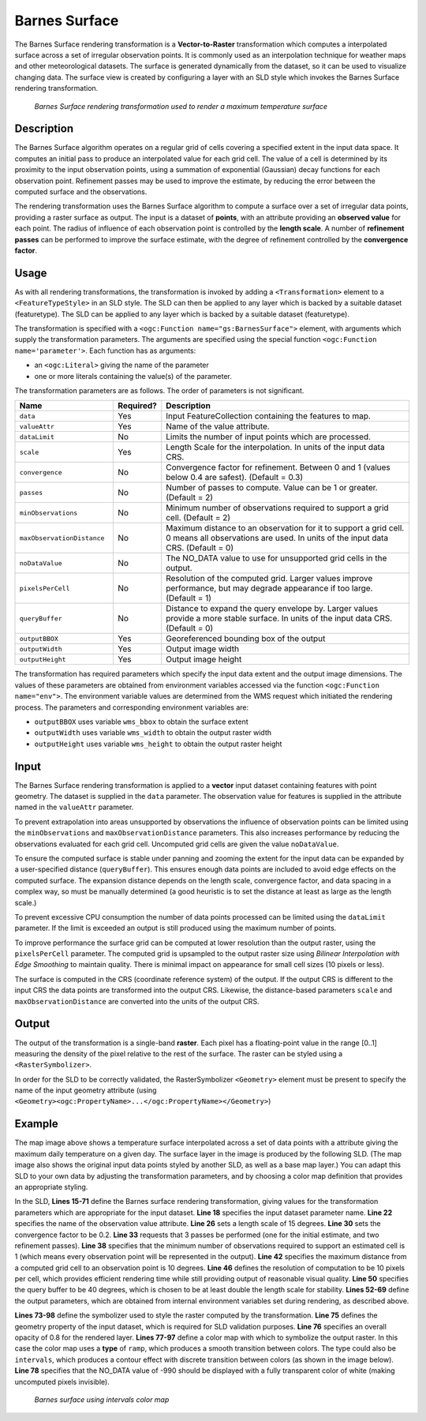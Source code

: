 .. _cartography.rt.barnes:


Barnes Surface
==============

The Barnes Surface rendering transformation is a **Vector-to-Raster** transformation which computes a interpolated surface across a set of irregular observation points.  It is commonly used as an interpolation technique for weather maps and other meteorological datasets.  The surface is generated dynamically from the dataset, so it can be used to visualize changing data.  The surface view is created by configuring a layer
with an SLD style which invokes the Barnes Surface rendering transformation.

.. figure:: img/barnes_surface.png

   *Barnes Surface rendering transformation used to render a maximum temperature surface*

Description
-----------

The Barnes Surface algorithm operates on a regular grid of cells covering a specified extent in the input data space.  It computes an initial pass to produce an interpolated value for each grid cell.  The value of a cell is determined by its proximity to the input observation points, using a summation of exponential (Gaussian) decay functions for each observation point.  Refinement passes may be used to improve the estimate, by reducing the error between the computed surface and the observations.

The rendering transformation uses the Barnes Surface algorithm to compute a surface over a set of irregular data points,
providing a raster surface as output.
The input is a dataset of **points**,
with an attribute providing an **observed value** for each point.
The radius of influence of each observation point is controlled by the **length scale**.
A number of **refinement passes** can be performed to improve the surface estimate,
with the degree of refinement controlled by the **convergence factor**.

Usage
-----

As with all rendering transformations, the transformation is invoked by adding a ``<Transformation>`` element to a ``<FeatureTypeStyle>`` in an SLD style. The SLD can then be applied to any layer which is backed by a suitable dataset (featuretype).  The SLD can be applied to any layer which is backed by a suitable dataset (featuretype).

The transformation is specified with a ``<ogc:Function name="gs:BarnesSurface">`` element, with arguments which supply the transformation parameters.  The arguments are specified using the special function ``<ogc:Function name='parameter'>``.
Each function has as arguments:

* an ``<ogc:Literal>`` giving the name of the parameter
* one or more literals containing the value(s) of the parameter.

The transformation parameters are as follows.  The order of parameters is not significant.

.. tabularcolumns:: |p{5cm}|p{1.5cm}|p{8.5cm}|
.. list-table::
   :widths: 25 10 65
   :header-rows: 1

   * - Name
     - Required?
     - Description
   * - ``data``
     - Yes
     - Input FeatureCollection containing the features to map.
   * - ``valueAttr``
     - Yes
     - Name of the value attribute.
   * - ``dataLimit``
     - No
     - Limits the number of input points which are processed.
   * - ``scale``
     - Yes
     - Length Scale for the interpolation.  In units of the input data CRS.
   * - ``convergence``
     - No
     - Convergence factor for refinement.  Between 0 and 1 (values below 0.4 are safest).  (Default = 0.3)
   * - ``passes``
     - No
     - Number of passes to compute.  Value can be 1 or greater. (Default = 2)
   * - ``minObservations``
     - No
     - Minimum number of observations required to support a grid cell. (Default = 2)
   * - ``maxObservationDistance``
     - No
     - Maximum distance to an observation for it to support a grid cell.
       0 means all observations are used.
       In units of the input data CRS.  (Default = 0)
   * - ``noDataValue``
     - No
     - The NO_DATA value to use for unsupported grid cells in the output.
   * - ``pixelsPerCell``
     - No
     - Resolution of the computed grid. Larger values improve performance, but may degrade appearance if too large. (Default = 1)
   * - ``queryBuffer``
     - No
     - Distance to expand the query envelope by. Larger values provide a more stable surface. In units of the input data CRS.  (Default = 0)
   * - ``outputBBOX``
     - Yes
     - Georeferenced bounding box of the output
   * - ``outputWidth``
     - Yes
     - Output image width
   * - ``outputHeight``
     - Yes
     - Output image height

The transformation has required parameters which specify the input data extent and the output image dimensions.  The values of these parameters are obtained from environment variables accessed via the function ``<ogc:Function name="env">``.  The environment variable values are determined from the WMS request which initiated the rendering process.  The parameters and corresponding environment variables are:

* ``outputBBOX`` uses variable ``wms_bbox`` to obtain the surface extent
* ``outputWidth`` uses variable ``wms_width`` to obtain the output raster width
* ``outputHeight`` uses variable ``wms_height`` to obtain the output raster height


Input
-----

The Barnes Surface rendering transformation is applied to a **vector** input dataset containing features with point geometry.
The dataset is supplied in the ``data`` parameter.  The observation value for features is supplied in the attribute named in the ``valueAttr`` parameter.

To prevent extrapolation into areas unsupported by observations the influence of observation points can be limited using the ``minObservations`` and ``maxObservationDistance`` parameters.
This also increases performance by reducing the observations evaluated for each grid cell.  Uncomputed grid cells are given the value ``noDataValue``.

To ensure the computed surface is stable under panning and zooming the extent for the input data can be expanded by a user-specified distance (``queryBuffer``).  This ensures enough data points are included to avoid edge effects on the computed surface.  The expansion distance depends on the length scale, convergence factor, and data spacing in a complex way, so must be manually determined (a good heuristic is to set the distance at least as large as the length scale.)

To prevent excessive CPU consumption the number of data points processed can be limited using the ``dataLimit`` parameter.  If the limit is exceeded an output is still produced using the maximum number of points.

To improve performance the surface grid can be computed at lower resolution than the output raster, using the ``pixelsPerCell`` parameter.  The computed grid is upsampled to the output raster size using *Bilinear Interpolation with Edge Smoothing* to maintain quality.  There is minimal impact on appearance for small cell sizes (10 pixels or less).

The surface is computed in the CRS (coordinate reference system) of the output.  If the output CRS is different to the input CRS the data points are transformed into the output CRS.  Likewise, the distance-based parameters ``scale`` and ``maxObservationDistance`` are converted into the units of the output CRS.


Output
------

The output of the transformation is a single-band **raster**.  Each pixel has a floating-point value in the range [0..1] measuring the density of the pixel relative to the rest of the surface.  The raster can be styled using a ``<RasterSymbolizer>``.

In order for the SLD to be correctly validated, the RasterSymbolizer ``<Geometry>`` element must be present to specify the name of the input geometry attribute (using ``<Geometry><ogc:PropertyName>...</ogc:PropertyName></Geometry>``)

Example
-------

The map image above shows a temperature surface interpolated across a set of data
points with a attribute giving the maximum daily temperature on a given day.
The surface layer in the image is produced by the following SLD.
(The map image also shows the original input data points styled by another SLD, as well as a base map layer.)
You can adapt this SLD to your own data by adjusting the transformation parameters,
and by choosing a color map definition that provides an appropriate styling.

.. code-block:: xml
   :linenos:

	<?xml version="1.0" encoding="ISO-8859-1"?>
	<StyledLayerDescriptor version="1.0.0"
	 xsi:schemaLocation="http://www.opengis.net/sld StyledLayerDescriptor.xsd"
	 xmlns="http://www.opengis.net/sld"
	 xmlns:ogc="http://www.opengis.net/ogc"
	 xmlns:xlink="http://www.w3.org/1999/xlink"
	 xmlns:xsi="http://www.w3.org/2001/XMLSchema-instance">
	  <NamedLayer>
	    <Name>Barnes surface</Name>
	    <UserStyle>
	      <Title>Barnes Surface</Title>
	      <Abstract>A style that produces a Barnes surface using a rendering transformation</Abstract>
	      <FeatureTypeStyle>
		<Transformation>
		  <ogc:Function name="gs:BarnesSurface">
		    <ogc:Function name="parameter">
		      <ogc:Literal>data</ogc:Literal>
		    </ogc:Function>
		    <ogc:Function name="parameter">
		      <ogc:Literal>valueAttr</ogc:Literal>
		      <ogc:Literal>value</ogc:Literal>
		    </ogc:Function>
		    <ogc:Function name="parameter">
		      <ogc:Literal>scale</ogc:Literal>
		      <ogc:Literal>15.0</ogc:Literal>
		    </ogc:Function>
		    <ogc:Function name="parameter">
		      <ogc:Literal>convergence</ogc:Literal>
		      <ogc:Literal>0.2</ogc:Literal>
		    </ogc:Function>
		    <ogc:Function name="parameter">
		      <ogc:Literal>passes</ogc:Literal>
		      <ogc:Literal>3</ogc:Literal>
		    </ogc:Function>
		    <ogc:Function name="parameter">
		      <ogc:Literal>minObservations</ogc:Literal>
		      <ogc:Literal>1</ogc:Literal>
		    </ogc:Function>
		    <ogc:Function name="parameter">
		      <ogc:Literal>maxObservationDistance</ogc:Literal>
		      <ogc:Literal>10</ogc:Literal>
		    </ogc:Function>
		    <ogc:Function name="parameter">
		      <ogc:Literal>pixelsPerCell</ogc:Literal>
		      <ogc:Literal>10</ogc:Literal>
		    </ogc:Function>
		    <ogc:Function name="parameter">
		      <ogc:Literal>queryBuffer</ogc:Literal>
		      <ogc:Literal>40</ogc:Literal>
		    </ogc:Function>
		    <ogc:Function name="parameter">
		      <ogc:Literal>outputBBOX</ogc:Literal>
		      <ogc:Function name="env">
			<ogc:Literal>wms_bbox</ogc:Literal>
		      </ogc:Function>
		    </ogc:Function>
		    <ogc:Function name="parameter">
		      <ogc:Literal>outputWidth</ogc:Literal>
		      <ogc:Function name="env">
			<ogc:Literal>wms_width</ogc:Literal>
		      </ogc:Function>
		    </ogc:Function>
		    <ogc:Function name="parameter">
		      <ogc:Literal>outputHeight</ogc:Literal>
		      <ogc:Function name="env">
			<ogc:Literal>wms_height</ogc:Literal>
		      </ogc:Function>
		    </ogc:Function>
		  </ogc:Function>
		</Transformation>
		<Rule>
		  <RasterSymbolizer>
		    <!-- specify geometry attribute of input to pass validation -->
		    <Geometry><ogc:PropertyName>point</ogc:PropertyName></Geometry>
		    <Opacity>0.8</Opacity>
		    <ColorMap type="ramp" >
		      <ColorMapEntry color="#FFFFFF" quantity="-990" label="nodata" opacity="0"/>
		      <ColorMapEntry color="#2E4AC9" quantity="-9" label="nodata"/>
		      <ColorMapEntry color="#41A0FC" quantity="-6" label="values" />
		      <ColorMapEntry color="#58CCFB" quantity="-3" label="values" />
		      <ColorMapEntry color="#76F9FC" quantity="0" label="values" />
		      <ColorMapEntry color="#6AC597" quantity="3" label="values" />
		      <ColorMapEntry color="#479364" quantity="6" label="values" />
		      <ColorMapEntry color="#2E6000" quantity="9" label="values" />
		      <ColorMapEntry color="#579102" quantity="12" label="values" />
		      <ColorMapEntry color="#9AF20C" quantity="15" label="values" />
		      <ColorMapEntry color="#B7F318" quantity="18" label="values" />
		      <ColorMapEntry color="#DBF525" quantity="21" label="values" />
		      <ColorMapEntry color="#FAF833" quantity="24" label="values" />
		      <ColorMapEntry color="#F9C933" quantity="27" label="values" />
		      <ColorMapEntry color="#F19C33" quantity="30" label="values" />
		      <ColorMapEntry color="#ED7233" quantity="33" label="values" />
		      <ColorMapEntry color="#EA3F33" quantity="36" label="values" />
		      <ColorMapEntry color="#BB3026" quantity="999" label="values" />
		    </ColorMap>
		  </RasterSymbolizer>
		 </Rule>
	      </FeatureTypeStyle>
	    </UserStyle>
	  </NamedLayer>
	</StyledLayerDescriptor>

In the SLD, **Lines 15-71** define the Barnes surface rendering transformation,
giving values for the transformation parameters which are appropriate for the input dataset.
**Line 18** specifies the input dataset parameter name.
**Line 22** specifies the name of the observation value attribute.
**Line 26** sets a length scale of 15 degrees.
**Line 30** sets the convergence factor to be 0.2.
**Line 33** requests that 3 passes be performed (one for the initial estimate, and two refinement passes).
**Line 38** specifies that the minimum number of observations required to support an estimated cell is 1
(which means every observation point will be represented in the output).
**Line 42** specifies the maximum distance from a computed grid cell to an observation point is 10 degrees.
**Line 46** defines the resolution of computation to be 10 pixels per cell,
which provides efficient rendering time while still providing output of reasonable visual quality.
**Line 50** specifies the query buffer to be 40 degrees, which is chosen to be
at least double the length scale for stability.
**Lines 52-69** define the output parameters, which are
obtained from internal environment variables set during rendering, as described above.

**Lines 73-98** define the symbolizer used to style the raster computed by the transformation.
**Line 75** defines the geometry property of the input dataset, which is required for SLD validation purposes.
**Line 76** specifies an overall opacity of 0.8 for the rendered layer.
**Lines 77-97** define a color map with which to symbolize the output raster.
In this case the color map uses a **type** of ``ramp``, which produces a smooth
transition between colors.  The type could also be ``intervals``,
which produces a contour effect with discrete transition between colors
(as shown in the image below).
**Line 78** specifies that the NO_DATA value of -990 should be displayed with a fully transparent color of white
(making uncomputed pixels invisible).

.. figure:: img/barnes_surface_intervals.png

   *Barnes surface using intervals color map*

